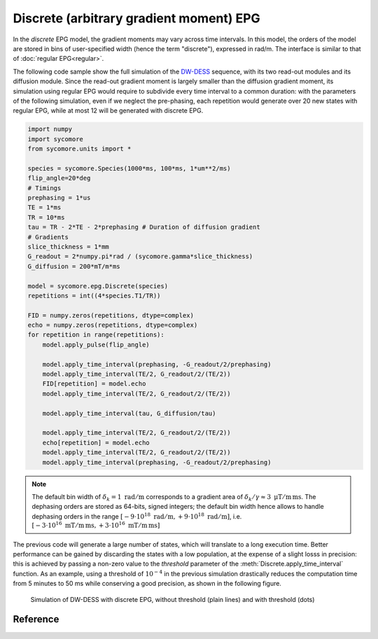 Discrete (arbitrary gradient moment) EPG
========================================

In the *discrete* EPG model, the gradient moments may vary across time intervals. In this model, the orders of the model are stored in bins of user-specified width (hence the term "discrete"), expressed in rad/m. The interface is similar to that of :doc:`regular EPG<regular>`.

The following code sample show the full simulation of the DW-DESS_ sequence, with its two read-out modules and its diffusion module. Since the read-out gradient moment is largely smaller than the diffusion gradient moment, its simulation using regular EPG would require to subdivide every time interval to a common duration: with the parameters of the following simulation, even if we neglect the pre-phasing, each repetition would generate over 20 new states with regular EPG, while at most 12 will be generated with discrete EPG.

.. code-block:: python
    
    import numpy
    import sycomore
    from sycomore.units import *
    
    species = sycomore.Species(1000*ms, 100*ms, 1*um**2/ms)
    flip_angle=20*deg
    # Timings
    prephasing = 1*us
    TE = 1*ms
    TR = 10*ms
    tau = TR - 2*TE - 2*prephasing # Duration of diffusion gradient
    # Gradients
    slice_thickness = 1*mm
    G_readout = 2*numpy.pi*rad / (sycomore.gamma*slice_thickness)
    G_diffusion = 200*mT/m*ms
    
    model = sycomore.epg.Discrete(species)
    repetitions = int((4*species.T1/TR))
    
    FID = numpy.zeros(repetitions, dtype=complex)
    echo = numpy.zeros(repetitions, dtype=complex)
    for repetition in range(repetitions):
        model.apply_pulse(flip_angle)
        
        model.apply_time_interval(prephasing, -G_readout/2/prephasing)
        model.apply_time_interval(TE/2, G_readout/2/(TE/2))
        FID[repetition] = model.echo
        model.apply_time_interval(TE/2, G_readout/2/(TE/2))
        
        model.apply_time_interval(tau, G_diffusion/tau)
        
        model.apply_time_interval(TE/2, G_readout/2/(TE/2))
        echo[repetition] = model.echo
        model.apply_time_interval(TE/2, G_readout/2/(TE/2))
        model.apply_time_interval(prephasing, -G_readout/2/prephasing)
      
.. note:: The default bin width of :math:`\delta_k=1\ \mathrm{rad/m}` corresponds to a gradient area of :math:`\delta_k/\gamma \approx 3\ \mathrm{\mu T/m\, ms}`. The dephasing orders are stored as 64-bits, signed integers; the default bin width hence allows to handle dephasing orders in the range :math:`\left[-9\cdot 10^{18}\ \mathrm{rad/m}, +9\cdot 10^{18}\ \mathrm{rad/m} \right]`, i.e. :math:`\left[-3\cdot 10^{16}\ \mathrm{mT/m\, ms}, +3\cdot 10^{16}\ \mathrm{mT/m\, ms} \right]`

The previous code will generate a large number of states, which will translate to a long execution time. Better performance can be gained by discarding the states with a low population, at the expense of a slight losss in precision: this is achieved by passing a non-zero value to the *threshold* parameter of the :meth:`Discrete.apply_time_interval` function. As an example, using a threshold of :math:`10^{-4}` in the previous simulation drastically reduces the computation time from 5 minutes to 50 ms while conserving a good precision, as shown in the following figure.

.. figure:: dwdess_discrete.png
  :alt: DW-DESS, simulated with discrete EPG
  
  Simulation of DW-DESS with discrete EPG, without threshold (plain lines) and with threshold (dots)

Reference
---------

.. class:: sycomore.epg.Discrete(species, initial_magnetization=Magnetization(0,0,1), bin_width=1*rad/m)
  
  .. attribute:: species
    
    The species being simulated
  
  .. attribute:: orders
    
    The sequence of orders currently stored by the model, in the same order as
    the :attr:`states` member. This attribute is read-only.
  
  .. attribute:: states
    
    The sequence of states currently stored by the model, in the same order as
    the :attr:`orders` member. This attribute is a read-only, 3×N array of complex numbers.
  
  .. attribute:: echo
    
    The echo signal, i.e. :math:`\tilde{F}_0` (read-only).
  
  .. method:: state(index)
    
    Return the magnetization at a given state, expressed by its *index*.
  
  .. method:: state(order)
    
    Return the magnetization at a given state, expressed by its *order*.

  .. method:: apply_pulse(angle, phase=0*rad)
    
    Apply an RF hard pulse.
  
  .. method:: apply_time_interval(duration, gradient=0*T/m, threshold=0.)
    
    Apply a time interval, i.e. relaxation, diffusion, and gradient. States with a population lower than *threshold* will be removed.
  
  .. method:: shift(duration, gradient)
    
    Apply a gradient; in discrete EPG, this shifts all orders by specified value.
  
  .. method:: relaxation(duration, gradient)
    
    Simulate the relaxation during given duration.
  
  .. method:: diffusion(duration, gradient)
    
    Simulate diffusion during given duration with given gradient amplitude.

.. _DW-DESS: https://doi.org/10.1002/mrm.23275
